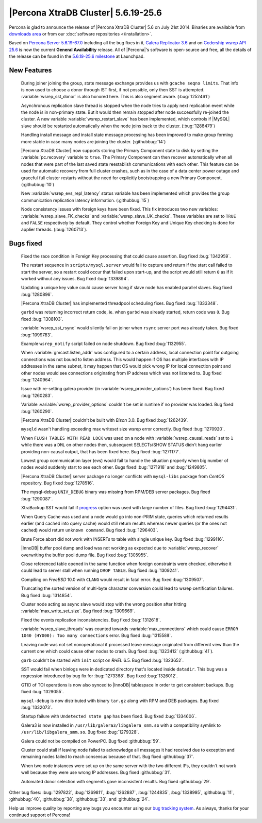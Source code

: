 .. rn:: 5.6.17-25.6

======================================
 |Percona XtraDB Cluster| 5.6.19-25.6 
======================================

Percona is glad to announce the release of |Percona XtraDB Cluster| 5.6 on July 21st 2014. Binaries are available from `downloads area <http://www.percona.com/downloads/Percona-XtraDB-Cluster-56/release-5.6.19-25.6/>`_ or from our :doc:`software repositories </installation>`.

Based on `Percona Server 5.6.19-67.0 <http://www.percona.com/doc/percona-server/5.6/release-notes/Percona-Server-5.6.19-67.0.html>`_ including all the bug fixes in it, `Galera Replicator 3.6 <https://github.com/codership/galera/issues?milestone=1&page=1&state=closed>`_ and on `Codership wsrep API 25.6 <https://launchpad.net/wsrep-group/+milestone/5.6.19-25.6>`_ is now the current **General Availability** release. All of |Percona|'s software is open-source and free, all the details of the release can be found in the `5.6.19-25.6 milestone <https://launchpad.net/percona-xtradb-cluster/+milestone/5.6.19-25.6>`_ at Launchpad.

New Features
============
 
 During joiner joining the group, state message exchange provides us with ``gcache seqno limits``. That info is now used to choose a donor through IST first, if not possible, only then SST is attempted. :variable:`wsrep_sst_donor` is also honored here. This is also segment aware. (:bug:`1252461`)

 Asynchronous replication slave thread is stopped when the node tries to apply next replication event while the node is in non-primary state. But it would then remain stopped after node successfully re-joined the cluster. A new variable :variable:`wsrep_restart_slave` has been implemented, which controls if |MySQL| slave should be restarted automatically when the node joins back to the cluster. (:bug:`1288479`)

 Handling install message and install state message processing has been improved to make group forming more stable in case many nodes are joining the cluster. (:githubbug:`14`)

 |Percona XtraDB Cluster| now supports storing the Primary Component state to disk by setting the :variable:`pc.recovery` variable to ``true``. The Primary Component can then recover automatically when all nodes that were part of the last saved state reestablish communications with each other. This feature can be used for automatic recovery from full cluster crashes, such as in the case of a data center power outage and graceful full cluster restarts without the need for explicitly bootstrapping a new Primary Component. (:githubbug:`10`)

 New :variable:`wsrep_evs_repl_latency` status variable has been implemented which provides the group communication replication latency information. (:githubbug:`15`)

 Node consistency issues with foreign keys have been fixed. This fix introduces two new variables: :variable:`wsrep_slave_FK_checks` and :variable:`wsrep_slave_UK_checks`. These variables are set to ``TRUE`` and ``FALSE`` respectively by default. They control whether Foreign Key and Unique Key checking is done for applier threads. (:bug:`1260713`).

Bugs fixed 
==========

 Fixed the race condition in Foreign Key processing that could cause assertion. Bug fixed :bug:`1342959`.
 
 The restart sequence in ``scripts/mysql.server`` would fail to capture and return if the start call failed to start the server, so a restart could occur that failed upon start-up, and the script would still return ``0`` as if it worked without any issues. Bug fixed :bug:`1339894`.

 Updating a unique key value could cause server hang if slave node has enabled parallel slaves. Bug fixed :bug:`1280896`.
 
 |Percona XtraDB Cluster| has implemented threadpool scheduling fixes. Bug fixed :bug:`1333348`.

 ``garbd`` was returning incorrect return code, ie. when ``garbd`` was already started, return code was ``0``. Bug fixed :bug:`1308103`.

 :variable:`wsrep_sst_rsync` would silently fail on joiner when ``rsync`` server port was already taken. Bug fixed :bug:`1099783`.

 Example ``wsrep_notify`` script failed on node shutdown. Bug fixed :bug:`1132955`.

 When :variable:`gmcast.listen_addr` was configured to a certain address, local connection point for outgoing connections was not bound to listen address. This would happen if OS has multiple interfaces with IP addresses in the same subnet, it may happen that OS would pick wrong IP for local connection point and other nodes would see connections originating from IP address which was not listened to. Bug fixed :bug:`1240964`.

 Issue with re-setting galera provider (in :variable:`wsrep_provider_options`) has been fixed. Bug fixed :bug:`1260283`.

 Variable  :variable:`wsrep_provider_options` couldn't be set in runtime if no provider was loaded. Bug fixed :bug:`1260290`.

 |Percona XtraDB Cluster| couldn't be built with *Bison* 3.0. Bug fixed :bug:`1262439`.

 ``mysqld`` wasn't handling exceeding max writeset size wsrep error correctly. Bug fixed :bug:`1270920`.

 When ``FLUSH TABLES WITH READ LOCK`` was used on a node with :variable:`wsrep_causal_reads` set to ``1`` while there was a ``DML`` on other nodes then, subsequent SELECTs/SHOW STATUS didn't hang earlier providing non-causal output, that has been fixed here. Bug fixed :bug:`1271177`.

 Lowest group communication layer (evs) would fail to handle the situation properly when big number of nodes would suddenly start to see each other. Bugs fixed :bug:`1271918` and :bug:`1249805`.

 |Percona XtraDB Cluster| server package no longer conflicts with ``mysql-libs`` package from *CentOS* repository. Bug fixed :bug:`1278516`.

 The mysql-debug ``UNIV_DEBUG`` binary was missing from RPM/DEB server packages. Bug fixed :bug:`1290087`.
 
 XtraBackup SST would fail if `progress <http://www.percona.com/doc/percona-xtradb-cluster/5.6/manual/xtrabackup_sst.html#progress>`_ option was used with large number of files. Bug fixed :bug:`1294431`.

 When Query Cache was used and a node would go into non-PRIM state, queries which returned results earlier (and cached into query cache) would still return results whereas newer queries (or the ones not cached) would return ``unknown command``. Bug fixed :bug:`1296403`.

 Brute Force abort did not work with INSERTs to table with single unique key. Bug fixed :bug:`1299116`.

 |InnoDB| buffer pool dump and load was not working as expected due to :variable:`wsrep_recover` overwriting the buffer pool dump file. Bug fixed :bug:`1305955`.

 Close referenced table opened in the same function when foreign constraints were checked, otherwise it could lead to server stall when running ``DROP TABLE``. Bug fixed :bug:`1309241`.

 Compiling on *FreeBSD* 10.0 with ``CLANG`` would result in fatal error. Bug fixed :bug:`1309507`.

 Truncating the sorted version of multi-byte character conversion could lead to wsrep certification failures. Bug fixed :bug:`1314854`.

 Cluster node acting as async slave would stop with the wrong position after hitting :variable:`max_write_set_size`. Bug fixed :bug:`1309669`.

 Fixed the events replication inconsistencies. Bug fixed :bug:`1312618`.

 :variable:`wsrep_slave_threads` was counted towards :variable:`max_connections` which could cause ``ERROR 1040 (HY000): Too many connections`` error. Bug fixed :bug:`1315588`.

 Leaving node was not set nonoperational if processed leave message originated from different view than the current one which could cause other nodes to crash. Bug fixed :bug:`1323412` (:githubbug:`41`).

 ``garb`` couldn't be started with ``init`` script on *RHEL* 6.5. Bug fixed :bug:`1323652`.

 SST would fail when binlogs were in dedicated directory that's located inside ``datadir``. This bug was a regression introduced by bug fix for :bug:`1273368`. Bug fixed :bug:`1326012`.

 GTID of TOI operations is now also synced to |InnoDB| tablespace in order to get consistent backups. Bug fixed :bug:`1329055`.

 ``mysql-debug`` is now distributed with binary ``tar.gz``  along with RPM and DEB packages. Bug fixed :bug:`1332073`.

 Startup failure with ``Undetected state gap`` has been fixed. Bug fixed :bug:`1334606`.

 Galera3 is now installed in ``/usr/lib/galera3/libgalera_smm.so`` with a  compatibility symlink to ``/usr/lib/libgalera_smm.so``. Bug fixed :bug:`1279328`.

 Galera could not be compiled on PowerPC. Bug fixed :githubbug:`59`.

 Cluster could stall if leaving node failed to acknowledge all messages it had received due to exception and remaining nodes failed to reach consensus because of that. Bug fixed :githubbug:`37`.  

 When two node instances were set up on the same server with the two different IPs, they couldn't not work well because they were use wrong IP addresses. Bug fixed :githubbug:`31`.

 Automated donor selection with segments gave inconsistent results. Bug fixed :githubbug:`29`.

Other bug fixes: :bug:`1297822`, :bug:`1269811`, :bug:`1262887`, :bug:`1244835`, :bug:`1338995`, :githubbug:`11`, :githubbug:`40`, :githubbug:`38`, :githubbug:`33`, and :githubbug:`24`.

Help us improve quality by reporting any bugs you encounter using our `bug tracking system <https://bugs.launchpad.net/percona-xtradb-cluster/+filebug>`_. As always, thanks for your continued support of Percona!

